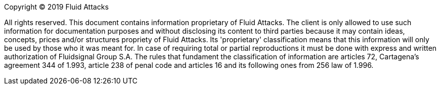 Copyright © 2019 Fluid Attacks

All rights reserved. This document contains information proprietary
of Fluid Attacks. The client is only allowed to use such information for documentation
purposes and without disclosing its content to third parties because it may contain
ideas, concepts, prices and/or structures propriety of Fluid Attacks.
Its 'proprietary' classification means that this information will only be used by those
who it was meant for. In case of requiring total or partial reproductions it must be done
with express and written authorization of Fluidsignal Group S.A.
The rules that fundament the classification of information are articles 72, Cartagena's
agreement 344 of 1.993, article 238 of penal code and articles 16 and its following ones
from 256 law of 1.996.
